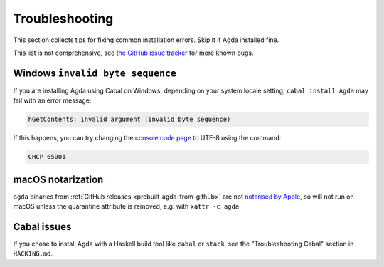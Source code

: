 
.. _troubleshooting-installation:

****************
Troubleshooting
****************

This section collects tips for fixing common installation errors.
Skip it if Agda installed fine.

This list is not comprehensive,
see `the GitHub issue tracker <https://github.com/agda/agda/issues>`_ for more known bugs.

Windows ``invalid byte sequence``
=================================

If you are installing Agda using Cabal on Windows, depending on your
system locale setting, ``cabal install Agda`` may fail with an error
message:

.. code-block:: bash

    hGetContents: invalid argument (invalid byte sequence)

If this happens, you can try changing the `console code page <https://docs.microsoft.com/en-us/windows-server/administration/windows-commands/chcp>`_
to UTF-8 using the command:

.. code-block:: bash

  CHCP 65001

macOS notarization
==================

``agda`` binaries from :ref:`GitHub releases <prebuilt-agda-from-github>` are not
`notarised by Apple <https://developer.apple.com/documentation/Security/notarizing-macos-software-before-distribution>`_,
so will not run on macOS unless the quarantine attribute is removed, e.g. with ``xattr -c agda``

Cabal issues
============

If you chose to install Agda with a Haskell build tool like ``cabal`` or ``stack``,
see the "Troubleshooting Cabal" section in ``HACKING.md``.
